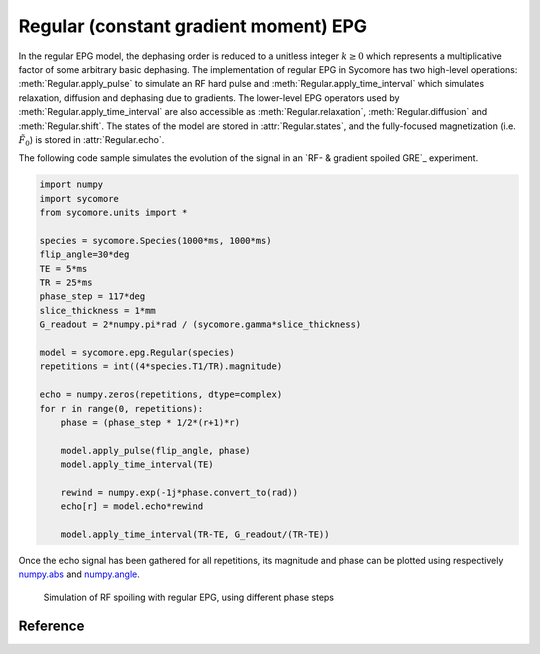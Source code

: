Regular (constant gradient moment) EPG
======================================

In the regular EPG model, the dephasing order is reduced to a unitless integer :math:`k\ge 0` which represents a multiplicative factor of some arbitrary basic dephasing. The implementation of regular EPG in Sycomore has two high-level operations: :meth:`Regular.apply_pulse` to simulate an RF hard pulse and :meth:`Regular.apply_time_interval` which simulates relaxation, diffusion and dephasing due to gradients. The lower-level EPG operators used by :meth:`Regular.apply_time_interval` are also accessible as :meth:`Regular.relaxation`, :meth:`Regular.diffusion` and :meth:`Regular.shift`. The states of the model are stored in :attr:`Regular.states`, and the fully-focused magnetization (i.e. :math:`\tilde{F}_0`) is stored in :attr:`Regular.echo`.

The following code sample simulates the evolution of the signal in an `RF- & gradient spoiled GRE`_ experiment.

.. code-block:: python
    
    import numpy
    import sycomore
    from sycomore.units import *
    
    species = sycomore.Species(1000*ms, 1000*ms)
    flip_angle=30*deg
    TE = 5*ms
    TR = 25*ms
    phase_step = 117*deg
    slice_thickness = 1*mm
    G_readout = 2*numpy.pi*rad / (sycomore.gamma*slice_thickness)
    
    model = sycomore.epg.Regular(species)
    repetitions = int((4*species.T1/TR).magnitude)
    
    echo = numpy.zeros(repetitions, dtype=complex)
    for r in range(0, repetitions):
        phase = (phase_step * 1/2*(r+1)*r)
        
        model.apply_pulse(flip_angle, phase)
        model.apply_time_interval(TE)
        
        rewind = numpy.exp(-1j*phase.convert_to(rad))
        echo[r] = model.echo*rewind
        
        model.apply_time_interval(TR-TE, G_readout/(TR-TE))

Once the echo signal has been gathered for all repetitions, its magnitude and phase can be plotted using respectively `numpy.abs`_ and `numpy.angle`_.

.. figure:: rf_spoiling_regular.png
  :alt: RF spoiling, simulated with regular EPG
  
  Simulation of RF spoiling with regular EPG, using different phase steps

Reference
---------

.. class:: sycomore.epg.Regular(species, initial_magnetization=Magnetization(0,0,1), initial_size=100)
  
  .. attribute:: species
    
    The species being simulated
  
  .. attribute:: states_count
    
    The number of states currently stored by the model. This attribute is read-only.
  
  .. attribute:: states
    
    The sequence of states currently stored by the model. This attribute is a read-only, 3×N array of complex numbers.
  
  .. attribute:: echo
    
    The echo signal, i.e. :math:`\tilde{F}_0` (read-only).
  
  .. method:: state(index)
    
    Return the magnetization at a given state, expressed by its *index*.
  
  .. method:: apply_pulse(angle, phase=0*rad)
    
    Apply an RF hard pulse.
  
  .. method:: apply_time_interval(duration, gradient=0*T/m)
    
    Apply a time interval, i.e. relaxation, diffusion, and gradient.
  
  .. method:: shift()
    
    Apply a gradient; in regular EPG, this shifts all orders by 1.
  
  .. method:: relaxation(duration, gradient)
    
    Simulate the relaxation during given duration.
  
  .. method:: diffusion(duration, gradient)
    
    Simulate diffusion during given duration with given gradient amplitude.

.. _numpy.abs: https://docs.scipy.org/doc/numpy/reference/generated/numpy.absolute.html
.. _numpy.angle: https://docs.scipy.org/doc/numpy/reference/generated/numpy.angle.html
.. _RF spoiling: https://dx.doi.org/10.1002/mrm.1910210210
